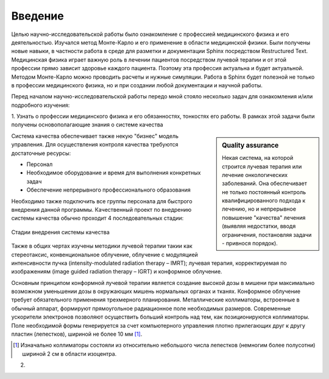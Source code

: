 .. _introduction:

.. role:: bolditalic
   :class: bolditalic

========
Введение
========

Целью научно-исследовательской работы было ознакомление с профессией медицинского физика и его деятельностью.
Изучался метод Монте-Карло и его применение в области медицинской физики.
Были получены новые навыки, в частности работа в среде для разметки и документации Sphinx посредством Restructured Text.
Медицинская физика играет важную роль в лечении пациентов посредством лучевой терапии и от этой профессии прямо зависит здоровье каждого пациента.
Поэтому эта профессия актуальна и будет актуальной.
Методом Монте-Карло можно проводить расчеты и нужные симуляции.
Работа в Sphinx будет полезной не только в профессии медицинского физика, но и при создании любой документации и научной работы.

Перед началом научно-исследовательской работы передо мной стояло несколько задач для ознакомления и/или подробного изучения: 

1. Узнать о профессии медицинского физика и его обязанностях, тонкостях его работы. В рамках этой задачи были получены 
основополагающие знания о :bolditalic:`системе качества`

.. sidebar:: :bolditalic:`Quality assurance`

    Некая система, на которой строится лучевая терапия или лечение онкологических заболеваний. 
    Она обеспечивает не только постоянный контроль квалифицированного подхода к лечению, 
    но и непрерывное повышение "качества" лечения (выявляя недостатки, вводя ограничения, постановляя задачи - привнося порядок).

Система качества обеспечивает также некую "бизнес" модель управления.
Для осуществления контроля качества требуются достаточные ресурсы: 

* Персонал
   
* Необходимое оборудование и время для выполнения конкретных задач

* Обеспечение непрерывного профессионального образования

Необходимо также подключить все группы персонала для быстрого внедрения данной программы. 
Качественный проект по внедрению системы качества обычно проходит 4 последовательных стадии:

.. figure:: images/QA_scheme.png
    :scale: 100 %
    :align: center
    :alt: QA_scheme

    Стадии внедрения системы качества

Также в общих чертах изучены методики лучевой терапии такии как стереотаксис, конвенциональное облучение,
облучение с модуляцией интенсивности пучка (intensity-modulated radiation therapy – IMRT); лучевая терапия,
корректируемая по изображениям (image guided radiation therapy – IGRT) и конформное облучение. 

Основным принципом конформной лучевой терапии является создание
высокой дозы в мишени при максимально возможном уменьшении дозы в
окружающих мишень нормальных органах и тканях. Конформное облучение
требует обязательного применения трехмерного планирования. Металлические
коллиматоры, встроенные в обычный аппарат, формируют прямоугольное
радиационное поле необходимых размеров. Современные ускорители электронов
позволяют осуществить больший контроль над тем, как позиционируются
коллиматоры. Поле необходимой формы генерируется за счет компьютерного
управления плотно прилегающих друг к другу пластин (лепестков), шириной не
более 10 мм [1]_.

.. [1] Изначально коллиматоры состояли из относительно небольшого числа лепестков (немногим более полусотни) шириной 2 см в области изоцентра.


2. 